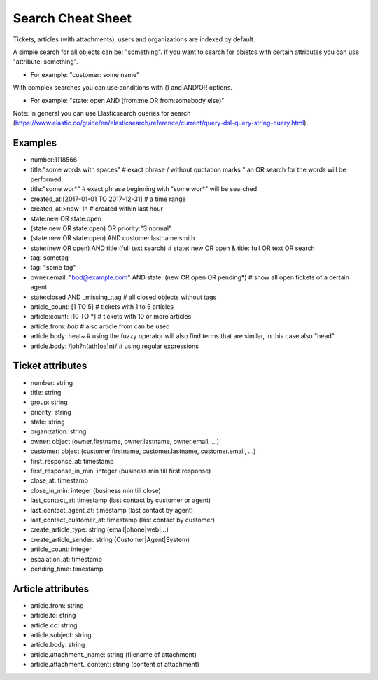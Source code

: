 Search Cheat Sheet
******************

Tickets, articles (with attachments), users and organizations are indexed by default.

A simple search for all objects can be: "something". If you want to search for objetcs with certain attributes you can use "attribute: something".

* For example: "customer: some name"

With complex searches you can use conditions with () and AND/OR options.

* For example: "state: open AND (from:me OR from:somebody else)"

Note: In general you can use Elasticsearch queries for search (https://www.elastic.co/guide/en/elasticsearch/reference/current/query-dsl-query-string-query.html).

Examples
========

* number:1118566
* title:"some words with spaces" # exact phrase / without quotation marks " an OR search for the words will be performed
* title:"some wor*" # exact phrase beginning with "some wor*" will be searched
* created_at:[2017-01-01 TO 2017-12-31] # a time range
* created_at:>now-1h # created within last hour
* state:new OR state:open
* (state:new OR state:open) OR priority:"3 normal"
* (state:new OR state:open) AND customer.lastname:smith
* state:(new OR open) AND title:(full text search) # state: new OR open & title: full OR text OR search
* tag: sometag
* tag: "some tag"
* owner.email: "bod@example.com" AND state: (new OR open OR pending*) # show all open tickets of a certain agent
* state:closed AND _missing_:tag # all closed objects without tags
* article_count: [1 TO 5] # tickets with 1 to 5 articles
* article:count: [10 TO *] # tickets with 10 or more articles
* article.from: *bob* # also article.from can be used
* article.body: heat~ # using the fuzzy operator will also find terms that are similar, in this case also "head"
* article.body: /joh?n(ath[oa]n)/ # using regular expressions

Ticket attributes
=================

* number: string
* title: string
* group: string
* priority: string
* state: string
* organization: string
* owner: object (owner.firstname, owner.lastname, owner.email, ...)
* customer: object (customer.firstname, customer.lastname, customer.email, ...)
* first_response_at: timestamp
* first_response_in_min: integer (business min till first response)
* close_at: timestamp
* close_in_min: integer (business min till close)
* last_contact_at: timestamp (last contact by customer or agent)
* last_contact_agent_at: timestamp (last contact by agent)
* last_contact_customer_at: timestamp (last contact by customer)
* create_article_type: string (email|phone|web|...)
* create_article_sender: string (Customer|Agent|System)
* article_count: integer
* escalation_at: timestamp
* pending_time: timestamp

Article attributes
==================

* article.from: string
* article.to: string
* article.cc: string
* article.subject: string
* article.body: string
* article.attachment._name: string (filename of attachment)
* article.attachment._content: string (content of attachment)

